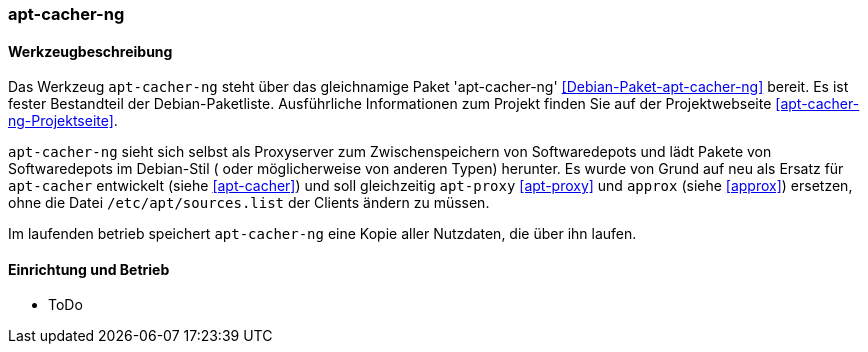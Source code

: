 // Datei: ./praxis/apt-cache/apt-cacher-ng.adoc

// Baustelle: Rohtext

[[apt-cacher-ng]]

=== apt-cacher-ng ===

// Stichworte für den Index
(((Debianpaket, apt-cacher-ng)))
(((Paketcache, apt-cacher-ng)))
(((Paketproxy, apt-cacher-ng)))

==== Werkzeugbeschreibung ====

Das Werkzeug `apt-cacher-ng` steht über das gleichnamige Paket
'apt-cacher-ng' <<Debian-Paket-apt-cacher-ng>> bereit. Es ist fester
Bestandteil der Debian-Paketliste. Ausführliche Informationen zum
Projekt finden Sie auf der Projektwebseite
<<apt-cacher-ng-Projektseite>>.

`apt-cacher-ng` sieht sich selbst als Proxyserver zum Zwischenspeichern
von Softwaredepots und lädt Pakete von Softwaredepots im Debian-Stil (
oder möglicherweise von anderen Typen) herunter. Es wurde von Grund auf 
neu als Ersatz für `apt-cacher` entwickelt (siehe <<apt-cacher>>) und
soll gleichzeitig `apt-proxy` <<apt-proxy>> und `approx` (siehe 
<<approx>>) ersetzen, ohne die Datei `/etc/apt/sources.list` der Clients
ändern zu müssen.

Im laufenden betrieb speichert `apt-cacher-ng` eine Kopie aller Nutzdaten, 
die über ihn laufen.

==== Einrichtung und Betrieb ====

* ToDo

// Datei (Ende): ./praxis/apt-cache/apt-cacher-ng.adoc
